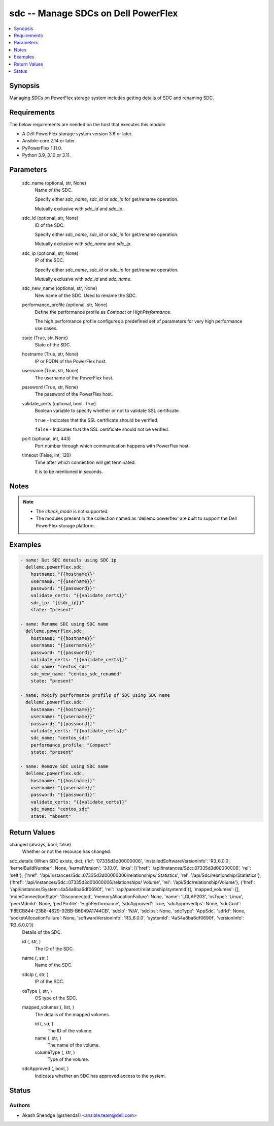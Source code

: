 .. _sdc_module:


sdc -- Manage SDCs on Dell PowerFlex
====================================

.. contents::
   :local:
   :depth: 1


Synopsis
--------

Managing SDCs on PowerFlex storage system includes getting details of SDC and renaming SDC.



Requirements
------------
The below requirements are needed on the host that executes this module.

- A Dell PowerFlex storage system version 3.6 or later.
- Ansible-core 2.14 or later.
- PyPowerFlex 1.11.0.
- Python 3.9, 3.10 or 3.11.



Parameters
----------

  sdc_name (optional, str, None)
    Name of the SDC.

    Specify either *sdc_name*, *sdc_id* or *sdc_ip* for get/rename operation.

    Mutually exclusive with *sdc_id* and *sdc_ip*.


  sdc_id (optional, str, None)
    ID of the SDC.

    Specify either *sdc_name*, *sdc_id* or *sdc_ip* for get/rename operation.

    Mutually exclusive with *sdc_name* and *sdc_ip*.


  sdc_ip (optional, str, None)
    IP of the SDC.

    Specify either *sdc_name*, *sdc_id* or *sdc_ip* for get/rename operation.

    Mutually exclusive with *sdc_id* and *sdc_name*.


  sdc_new_name (optional, str, None)
    New name of the SDC. Used to rename the SDC.


  performance_profile (optional, str, None)
    Define the performance profile as *Compact* or *HighPerformance*.

    The high performance profile configures a predefined set of parameters for very high performance use cases.


  state (True, str, None)
    State of the SDC.


  hostname (True, str, None)
    IP or FQDN of the PowerFlex host.


  username (True, str, None)
    The username of the PowerFlex host.


  password (True, str, None)
    The password of the PowerFlex host.


  validate_certs (optional, bool, True)
    Boolean variable to specify whether or not to validate SSL certificate.

    ``true`` - Indicates that the SSL certificate should be verified.

    ``false`` - Indicates that the SSL certificate should not be verified.


  port (optional, int, 443)
    Port number through which communication happens with PowerFlex host.


  timeout (False, int, 120)
    Time after which connection will get terminated.

    It is to be mentioned in seconds.





Notes
-----

.. note::
   - The *check_mode* is not supported.
   - The modules present in the collection named as 'dellemc.powerflex' are built to support the Dell PowerFlex storage platform.




Examples
--------

.. code-block:: yaml+jinja

    
    - name: Get SDC details using SDC ip
      dellemc.powerflex.sdc:
        hostname: "{{hostname}}"
        username: "{{username}}"
        password: "{{password}}"
        validate_certs: "{{validate_certs}}"
        sdc_ip: "{{sdc_ip}}"
        state: "present"

    - name: Rename SDC using SDC name
      dellemc.powerflex.sdc:
        hostname: "{{hostname}}"
        username: "{{username}}"
        password: "{{password}}"
        validate_certs: "{{validate_certs}}"
        sdc_name: "centos_sdc"
        sdc_new_name: "centos_sdc_renamed"
        state: "present"

    - name: Modify performance profile of SDC using SDC name
      dellemc.powerflex.sdc:
        hostname: "{{hostname}}"
        username: "{{username}}"
        password: "{{password}}"
        validate_certs: "{{validate_certs}}"
        sdc_name: "centos_sdc"
        performance_profile: "Compact"
        state: "present"

    - name: Remove SDC using SDC name
      dellemc.powerflex.sdc:
        hostname: "{{hostname}}"
        username: "{{username}}"
        password: "{{password}}"
        validate_certs: "{{validate_certs}}"
        sdc_name: "centos_sdc"
        state: "absent"



Return Values
-------------

changed (always, bool, false)
  Whether or not the resource has changed.


sdc_details (When SDC exists, dict, {'id': '07335d3d00000006', 'installedSoftwareVersionInfo': 'R3_6.0.0', 'kernelBuildNumber': None, 'kernelVersion': '3.10.0', 'links': [{'href': '/api/instances/Sdc::07335d3d00000006', 'rel': 'self'}, {'href': '/api/instances/Sdc::07335d3d00000006/relationships/ Statistics', 'rel': '/api/Sdc/relationship/Statistics'}, {'href': '/api/instances/Sdc::07335d3d00000006/relationships/ Volume', 'rel': '/api/Sdc/relationship/Volume'}, {'href': '/api/instances/System::4a54a8ba6df0690f', 'rel': '/api/parent/relationship/systemId'}], 'mapped_volumes': [], 'mdmConnectionState': 'Disconnected', 'memoryAllocationFailure': None, 'name': 'LGLAP203', 'osType': 'Linux', 'peerMdmId': None, 'perfProfile': 'HighPerformance', 'sdcApproved': True, 'sdcApprovedIps': None, 'sdcGuid': 'F8ECB844-23B8-4629-92BB-B6E49A1744CB', 'sdcIp': 'N/A', 'sdcIps': None, 'sdcType': 'AppSdc', 'sdrId': None, 'socketAllocationFailure': None, 'softwareVersionInfo': 'R3_6.0.0', 'systemId': '4a54a8ba6df0690f', 'versionInfo': 'R3_6.0.0'})
  Details of the SDC.


  id (, str, )
    The ID of the SDC.


  name (, str, )
    Name of the SDC.


  sdcIp (, str, )
    IP of the SDC.


  osType (, str, )
    OS type of the SDC.


  mapped_volumes (, list, )
    The details of the mapped volumes.


    id (, str, )
      The ID of the volume.


    name (, str, )
      The name of the volume.


    volumeType (, str, )
      Type of the volume.



  sdcApproved (, bool, )
    Indicates whether an SDC has approved access to the system.






Status
------





Authors
~~~~~~~

- Akash Shendge (@shenda1) <ansible.team@dell.com>

